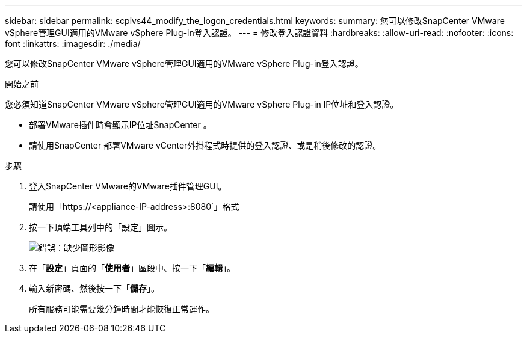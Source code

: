 ---
sidebar: sidebar 
permalink: scpivs44_modify_the_logon_credentials.html 
keywords:  
summary: 您可以修改SnapCenter VMware vSphere管理GUI適用的VMware vSphere Plug-in登入認證。 
---
= 修改登入認證資料
:hardbreaks:
:allow-uri-read: 
:nofooter: 
:icons: font
:linkattrs: 
:imagesdir: ./media/


[role="lead"]
您可以修改SnapCenter VMware vSphere管理GUI適用的VMware vSphere Plug-in登入認證。

.開始之前
您必須知道SnapCenter VMware vSphere管理GUI適用的VMware vSphere Plug-in IP位址和登入認證。

* 部署VMware插件時會顯示IP位址SnapCenter 。
* 請使用SnapCenter 部署VMware vCenter外掛程式時提供的登入認證、或是稍後修改的認證。


.步驟
. 登入SnapCenter VMware的VMware插件管理GUI。
+
請使用「https://<appliance-IP-address>:8080`」格式

. 按一下頂端工具列中的「設定」圖示。
+
image:scpivs44_image28.jpg["錯誤：缺少圖形影像"]

. 在「*設定*」頁面的「*使用者*」區段中、按一下「*編輯*」。
. 輸入新密碼、然後按一下「*儲存*」。
+
所有服務可能需要幾分鐘時間才能恢復正常運作。


